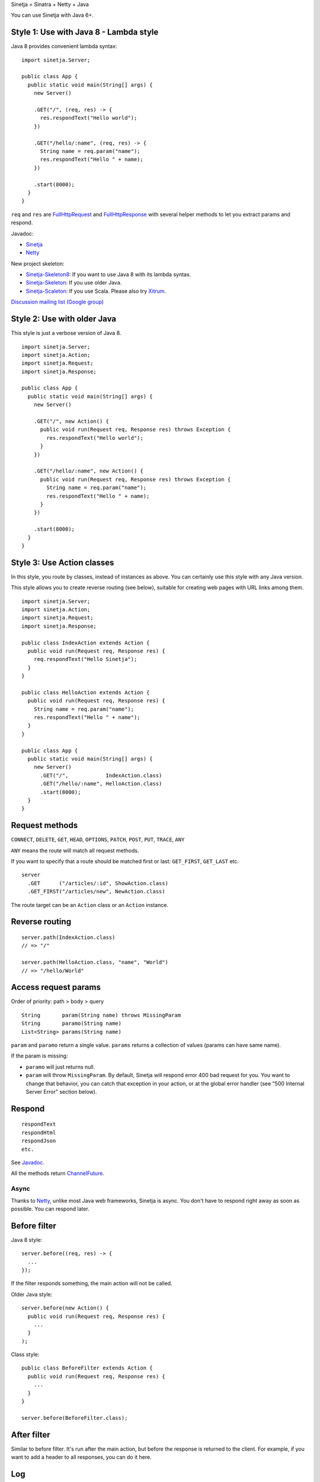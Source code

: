 Sinetja = Sinatra + Netty + Java

You can use Sinetja with Java 6+.

Style 1: Use with Java 8 - Lambda style
~~~~~~~~~~~~~~~~~~~~~~~~~~~~~~~~~~~~~~~

Java 8 provides convenient lambda syntax:

::

  import sinetja.Server;

  public class App {
    public static void main(String[] args) {
      new Server()

      .GET("/", (req, res) -> {
        res.respondText("Hello world");
      })

      .GET("/hello/:name", (req, res) -> {
        String name = req.param("name");
        res.respondText("Hello " + name);
      })

      .start(8000);
    }
  }

``req`` and ``res`` are
`FullHttpRequest <http://netty.io/4.0/api/io/netty/handler/codec/http/FullHttpRequest.html>`_
and
`FullHttpResponse <http://netty.io/4.0/api/io/netty/handler/codec/http/FullHttpResponse.html>`_
with several helper methods to let you extract params and respond.

Javadoc:

* `Sinetja <http://sinetja.github.io/sinetja>`_
* `Netty <http://netty.io/4.0/api/io/netty/handler/codec/http/package-summary.html>`_

New project skeleton:

* `Sinetja-Skeleton8 <https://github.com/sinetja/sinetja-skeleton8>`_:
  If you want to use Java 8 with its lambda syntax.
* `Sinetja-Skeleton <https://github.com/sinetja/sinetja-skeleton>`_:
  If you use older Java.
* `Sinetja-Scaleton <https://github.com/sinetja/sinetja-scaleton>`_:
  If you use Scala. Please also try `Xitrum <http://xitrum-framework.github.io/>`_.

`Discussion mailing list (Google group) <https://groups.google.com/group/sinetja>`_

Style 2: Use with older Java
~~~~~~~~~~~~~~~~~~~~~~~~~~~~

This style is just a verbose version of Java 8.

::

  import sinetja.Server;
  import sinetja.Action;
  import sinetja.Request;
  import sinetja.Response;

  public class App {
    public static void main(String[] args) {
      new Server()

      .GET("/", new Action() {
        public void run(Request req, Response res) throws Exception {
          res.respondText("Hello world");
        }
      })

      .GET("/hello/:name", new Action() {
        public void run(Request req, Response res) throws Exception {
          String name = req.param("name");
          res.respondText("Hello " + name);
        }
      })

      .start(8000);
    }
  }

Style 3: Use Action classes
~~~~~~~~~~~~~~~~~~~~~~~~~~~

In this style, you route by classes, instead of instances as above.
You can certainly use this style with any Java version.

This style allows you to create reverse routing (see below), suitable for
creating web pages with URL links among them.

::

  import sinetja.Server;
  import sinetja.Action;
  import sinetja.Request;
  import sinetja.Response;

  public class IndexAction extends Action {
    public void run(Request req, Response res) {
      req.respondText("Hello Sinetja");
    }
  }

  public class HelloAction extends Action {
    public void run(Request req, Response res) {
      String name = req.param("name");
      res.respondText("Hello " + name");
    }
  }

  public class App {
    public static void main(String[] args) {
      new Server()
        .GET("/",            IndexAction.class)
        .GET("/hello/:name", HelloAction.class)
        .start(8000);
    }
  }

Request methods
~~~~~~~~~~~~~~~

``CONNECT``, ``DELETE``, ``GET``, ``HEAD``, ``OPTIONS``,
``PATCH``, ``POST``, ``PUT``, ``TRACE``, ``ANY``

``ANY`` means the route will match all request methods.

If you want to specify that a route should be matched first or last:
``GET_FIRST``, ``GET_LAST`` etc.

::

  server
    .GET      ("/articles/:id", ShowAction.class)
    .GET_FIRST("/articles/new", NewAction.class)

The route target can be an ``Action`` class or an ``Action`` instance.

Reverse routing
~~~~~~~~~~~~~~~

::

  server.path(IndexAction.class)
  // => "/"

  server.path(HelloAction.class, "name", "World")
  // => "/hello/World"

Access request params
~~~~~~~~~~~~~~~~~~~~~

Order of priority: path > body > query

::

  String       param(String name) throws MissingParam
  String       paramo(String name)
  List<String> params(String name)

``param`` and ``paramo`` return a single value.
``params`` returns a collection of values (params can have same name).

If the param is missing:

* ``paramo`` will just returns null.
* ``param`` will throw ``MissingParam``. By default, Sinetja will respond error
  400 bad request for you. You want to change that behavior, you can catch that
  exception in your action, or at the global error handler (see
  "500 Internal Server Error" section below).

Respond
~~~~~~~

::

  respondText
  respondHtml
  respondJson
  etc.

See `Javadoc <http://sinetja.github.io/sinetja/sinetja/Response.html>`_.

All the methods return `ChannelFuture <http://netty.io/4.0/api/io/netty/channel/ChannelFuture.html>`_.

Async
^^^^^

Thanks to `Netty <http://netty.io/>`_, unlike most Java web frameworks,
Sinetja is async. You don't have to respond right away as soon as possible.
You can respond later.

Before filter
~~~~~~~~~~~~~

Java 8 style:

::

  server.before((req, res) -> {
    ...
  });

If the filter responds something, the main action will not be called.

Older Java style:

::

  server.before(new Action() {
    public void run(Request req, Response res) {
      ...
    }
  );

Class style:

::

  public class BeforeFilter extends Action {
    public void run(Request req, Response res) {
      ...
    }
  }

  server.before(BeforeFilter.class);

After filter
~~~~~~~~~~~~

Similar to before filter.
It's run after the main action, but before the response is returned to the client.
For example, if you want to add a header to all responses, you can do it here.

Log
~~~

::

  import sinetja.Log;
  Log.info("Some info");

Sinetja uses `SLF4J <www.slf4j.org>`_.
Please add an implementation like `Logback <http://logback.qos.ch/>`_ to your project.

::

  <dependency>
    <groupId>ch.qos.logback</groupId>
    <artifactId>logback-classic</artifactId>
    <version>1.1.2</version>
  </dependency>

404 Not Found
~~~~~~~~~~~~~

If there's no matched action, Sinetja will automatically respond simple
"Not Found" text for you.

If you want to handle yourself (response status has already been set to 404,
you don't have to set it yourself):

Java 8 style:

::

  server.notFound((req, res) -> {
    String uri = req.getUri();
    Log.info("User tried to access nonexistant path: {}", uri);
    res.respondText("Not Found: " + uri);
  });

Older Java style:

::

  server.notFound(new Action() {
    public void run(Request req, Response res) {
      String uri = req.getUri();
      Log.info("User tried to access nonexistant path: {}", uri);
      res.respondText("Not Found: " + uri);
    }
  );

Class style:

::

  public class NotFound extends Action {
    public void run(Request req, Response res) {
      String uri = request.getUri();
      Log.info("User tried to access nonexistant path: {}", uri);
      res.respondText("Not Found: " + uri);
    }
  }

  server.notFound(NotFound.class);

500 Internal Server Error
~~~~~~~~~~~~~~~~~~~~~~~~~

If there's no error handler, Sinetja will automatically respond simple
"Internal Server Error" text for you.

If you want to handle yourself (response status has already been set to 500,
you don't have to set it yourself):

Java 8 style:

::

  server.error((req, res, e) -> {
    String uri = req.getUri();
    Log.error("Error when user tried to access path: {}", e);
    res.respondText("Internal Server Error: " + uri);
  });

Older Java style:

::

  server.error(new ErrorHandler() {
    public void run(Request req, Response res, Exception e) {
      String uri = req.getUri();
      Log.error("Error when user tried to access path: " + uri, e);
      res.respondText("Internal Server Error: " + uri);
    }
  );

Class style:

::

  public class ErrorHandler extends ErrorHandler {
    public void run(Request req, Response res, Exception e) {
      String uri = req.getUri();
      Log.error("Error when user tried to access path: " + uri, e);
      res.respondText("Internal Server Error: " + uri);
    }
  }

  server.error(ErrorHandler.class);

HTTPS
~~~~~

Use autogenerated selfsigned certificate:

::

  server.jdkSsl()

or (Apache Portable Runtime and OpenSSL libs must be in load path such as system
library directories, $LD_LIBRARY_PATH on *nix or %PATH% on Windows):

::

  server.openSsl()

If you want to use your own certificate:

::

  jdkSsl(String certChainFile, String keyFile)
  jdkSsl(String certChainFile, String keyFile, String keyPassword)
  jdkSsl(
    String certChainFile, String keyFile, String keyPassword,
    Iterable<String> ciphers, Iterable<String> nextProtocols, long sessionCacheSize, long sessionTimeout
  )

  openSsl(String certChainFile, String keyFile)
  openSsl(String certChainFile, String keyFile, String keyPassword)
  openSsl(
    String certChainFile, String keyFile, String keyPassword,
    Iterable<String> ciphers, Iterable<String> nextProtocols, long sessionCacheSize, long sessionTimeout
  )

The above are utility methods for setting `SslContext <http://netty.io/4.0/api/io/netty/handler/ssl/SslContext.html>`_.
If you want to set it directly:

::

   sslContext(SslContext sslContext)

CORS
~~~~

To tell the server to handle `CORS <http://en.wikipedia.org/wiki/Cross-origin_resource_sharing>`_,
set `CorsConfig <http://netty.io/4.0/api/io/netty/handler/codec/http/cors/CorsConfig.html>`_:

::

  import io.netty.handler.codec.http.cors.CorsConfig;

  CorsConfig config = CorsConfig.withAnyOrigin().build();
  server.cors(config);

Use with Maven
~~~~~~~~~~~~~~

::

  <dependency>
    <groupId>tv.cntt</groupId>
    <artifactId>sinetja</artifactId>
    <version>1.2</version>
  </dependency>

Together with Netty, Sinetja also adds `Javassist <http://javassist.org/>`_ as
a dependency, because it boosts Netty speed.

Sinetja uses `netty-router <https://github.com/sinetja/netty-router>`_.
